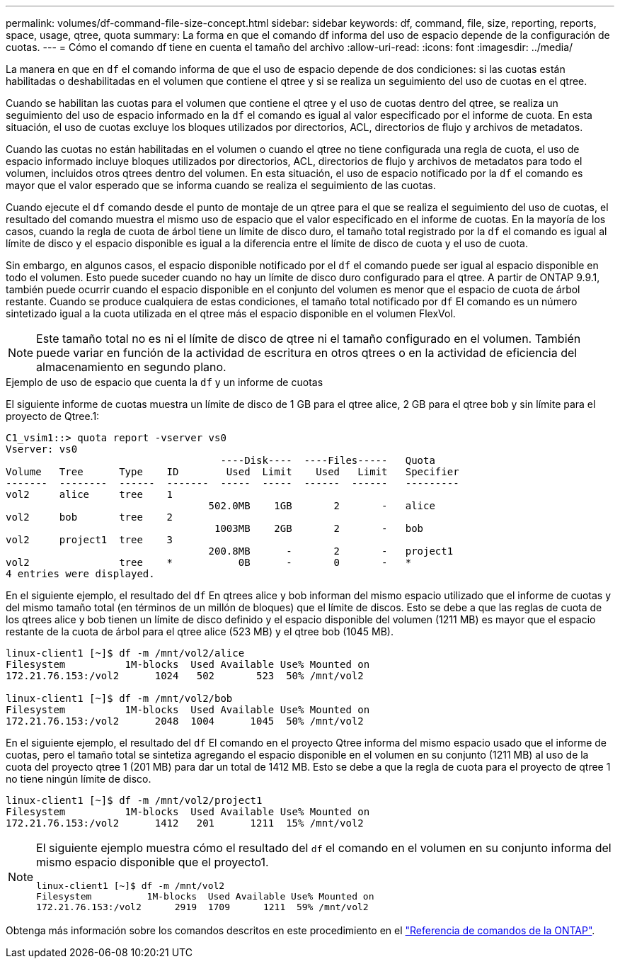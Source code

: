 ---
permalink: volumes/df-command-file-size-concept.html 
sidebar: sidebar 
keywords: df, command, file, size, reporting, reports, space, usage, qtree, quota 
summary: La forma en que el comando df informa del uso de espacio depende de la configuración de cuotas. 
---
= Cómo el comando df tiene en cuenta el tamaño del archivo
:allow-uri-read: 
:icons: font
:imagesdir: ../media/


[role="lead"]
La manera en que en `df` el comando informa de que el uso de espacio depende de dos condiciones: si las cuotas están habilitadas o deshabilitadas en el volumen que contiene el qtree y si se realiza un seguimiento del uso de cuotas en el qtree.

Cuando se habilitan las cuotas para el volumen que contiene el qtree y el uso de cuotas dentro del qtree, se realiza un seguimiento del uso de espacio informado en la `df` el comando es igual al valor especificado por el informe de cuota. En esta situación, el uso de cuotas excluye los bloques utilizados por directorios, ACL, directorios de flujo y archivos de metadatos.

Cuando las cuotas no están habilitadas en el volumen o cuando el qtree no tiene configurada una regla de cuota, el uso de espacio informado incluye bloques utilizados por directorios, ACL, directorios de flujo y archivos de metadatos para todo el volumen, incluidos otros qtrees dentro del volumen. En esta situación, el uso de espacio notificado por la `df` el comando es mayor que el valor esperado que se informa cuando se realiza el seguimiento de las cuotas.

Cuando ejecute el `df` comando desde el punto de montaje de un qtree para el que se realiza el seguimiento del uso de cuotas, el resultado del comando muestra el mismo uso de espacio que el valor especificado en el informe de cuotas. En la mayoría de los casos, cuando la regla de cuota de árbol tiene un límite de disco duro, el tamaño total registrado por la `df` el comando es igual al límite de disco y el espacio disponible es igual a la diferencia entre el límite de disco de cuota y el uso de cuota.

Sin embargo, en algunos casos, el espacio disponible notificado por el `df` el comando puede ser igual al espacio disponible en todo el volumen. Esto puede suceder cuando no hay un límite de disco duro configurado para el qtree. A partir de ONTAP 9.9.1, también puede ocurrir cuando el espacio disponible en el conjunto del volumen es menor que el espacio de cuota de árbol restante. Cuando se produce cualquiera de estas condiciones, el tamaño total notificado por `df` El comando es un número sintetizado igual a la cuota utilizada en el qtree más el espacio disponible en el volumen FlexVol.

[NOTE]
====
Este tamaño total no es ni el límite de disco de qtree ni el tamaño configurado en el volumen. También puede variar en función de la actividad de escritura en otros qtrees o en la actividad de eficiencia del almacenamiento en segundo plano.

====
.Ejemplo de uso de espacio que cuenta la `df` y un informe de cuotas
El siguiente informe de cuotas muestra un límite de disco de 1 GB para el qtree alice, 2 GB para el qtree bob y sin límite para el proyecto de Qtree.1:

[listing]
----
C1_vsim1::> quota report -vserver vs0
Vserver: vs0
                                    ----Disk----  ----Files-----   Quota
Volume   Tree      Type    ID        Used  Limit    Used   Limit   Specifier
-------  --------  ------  -------  -----  -----  ------  ------   ---------
vol2     alice     tree    1
                                  502.0MB    1GB       2       -   alice
vol2     bob       tree    2
                                   1003MB    2GB       2       -   bob
vol2     project1  tree    3
                                  200.8MB      -       2       -   project1
vol2               tree    *           0B      -       0       -   *
4 entries were displayed.
----
En el siguiente ejemplo, el resultado del `df` En qtrees alice y bob informan del mismo espacio utilizado que el informe de cuotas y del mismo tamaño total (en términos de un millón de bloques) que el límite de discos. Esto se debe a que las reglas de cuota de los qtrees alice y bob tienen un límite de disco definido y el espacio disponible del volumen (1211 MB) es mayor que el espacio restante de la cuota de árbol para el qtree alice (523 MB) y el qtree bob (1045 MB).

[listing]
----
linux-client1 [~]$ df -m /mnt/vol2/alice
Filesystem          1M-blocks  Used Available Use% Mounted on
172.21.76.153:/vol2      1024   502       523  50% /mnt/vol2

linux-client1 [~]$ df -m /mnt/vol2/bob
Filesystem          1M-blocks  Used Available Use% Mounted on
172.21.76.153:/vol2      2048  1004      1045  50% /mnt/vol2
----
En el siguiente ejemplo, el resultado del `df` El comando en el proyecto Qtree informa del mismo espacio usado que el informe de cuotas, pero el tamaño total se sintetiza agregando el espacio disponible en el volumen en su conjunto (1211 MB) al uso de la cuota del proyecto qtree 1 (201 MB) para dar un total de 1412 MB. Esto se debe a que la regla de cuota para el proyecto de qtree 1 no tiene ningún límite de disco.

[listing]
----
linux-client1 [~]$ df -m /mnt/vol2/project1
Filesystem          1M-blocks  Used Available Use% Mounted on
172.21.76.153:/vol2      1412   201      1211  15% /mnt/vol2
----
[NOTE]
====
El siguiente ejemplo muestra cómo el resultado del `df` el comando en el volumen en su conjunto informa del mismo espacio disponible que el proyecto1.

[listing]
----
linux-client1 [~]$ df -m /mnt/vol2
Filesystem          1M-blocks  Used Available Use% Mounted on
172.21.76.153:/vol2      2919  1709      1211  59% /mnt/vol2
----
====
Obtenga más información sobre los comandos descritos en este procedimiento en el link:https://docs.netapp.com/us-en/ontap-cli/["Referencia de comandos de la ONTAP"^].
